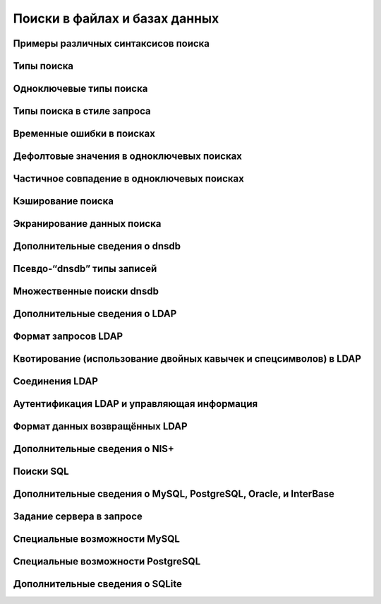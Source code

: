 
.. _ch09_00:

Поиски в файлах и базах данных
==============================


.. _ch09_01:

Примеры различных синтаксисов поиска
------------------------------------


.. _ch09_02:

Типы поиска
-----------


.. _ch09_03:

Одноключевые типы поиска
------------------------


.. _ch09_04:

Типы поиска в стиле запроса
---------------------------


.. _ch09_05:

Временные ошибки в поисках
--------------------------


.. _ch09_06:

Дефолтовые значения в одноключевых поисках
------------------------------------------


.. _ch09_07:

Частичное совпадение в одноключевых поисках
-------------------------------------------


.. _ch09_08:

Кэширование поиска
------------------


.. _ch09_09:

Экранирование данных поиска
---------------------------


.. _ch09_10:

Дополнительные сведения о dnsdb
-------------------------------


.. _ch09_11:

Псевдо-“dnsdb” типы записей
---------------------------


.. _ch09_12:

Множественные поиски dnsdb
--------------------------


.. _ch09_13:

Дополнительные сведения о LDAP
------------------------------


.. _ch09_14:

Формат запросов LDAP
--------------------


.. _ch09_15:

Квотирование (использование двойных кавычек и спецсимволов) в LDAP
------------------------------------------------------------------


.. _ch09_16:

Соединения LDAP
---------------


.. _ch09_17:

Аутентификация LDAP и управляющая информация
--------------------------------------------


.. _ch09_18:

Формат данных возвращённых LDAP
-------------------------------


.. _ch09_19:

Дополнительные сведения о NIS+
------------------------------


.. _ch09_20:

Поиски SQL
----------


.. _ch09_21:

Дополнительные сведения о MySQL, PostgreSQL, Oracle, и InterBase
----------------------------------------------------------------


.. _ch09_22:

Задание сервера в запросе
-------------------------


.. _ch09_23:

Специальные возможности MySQL
-----------------------------


.. _ch09_24:

Специальные возможности PostgreSQL
----------------------------------


.. _ch09_25:

Дополнительные сведения о SQLite
--------------------------------


